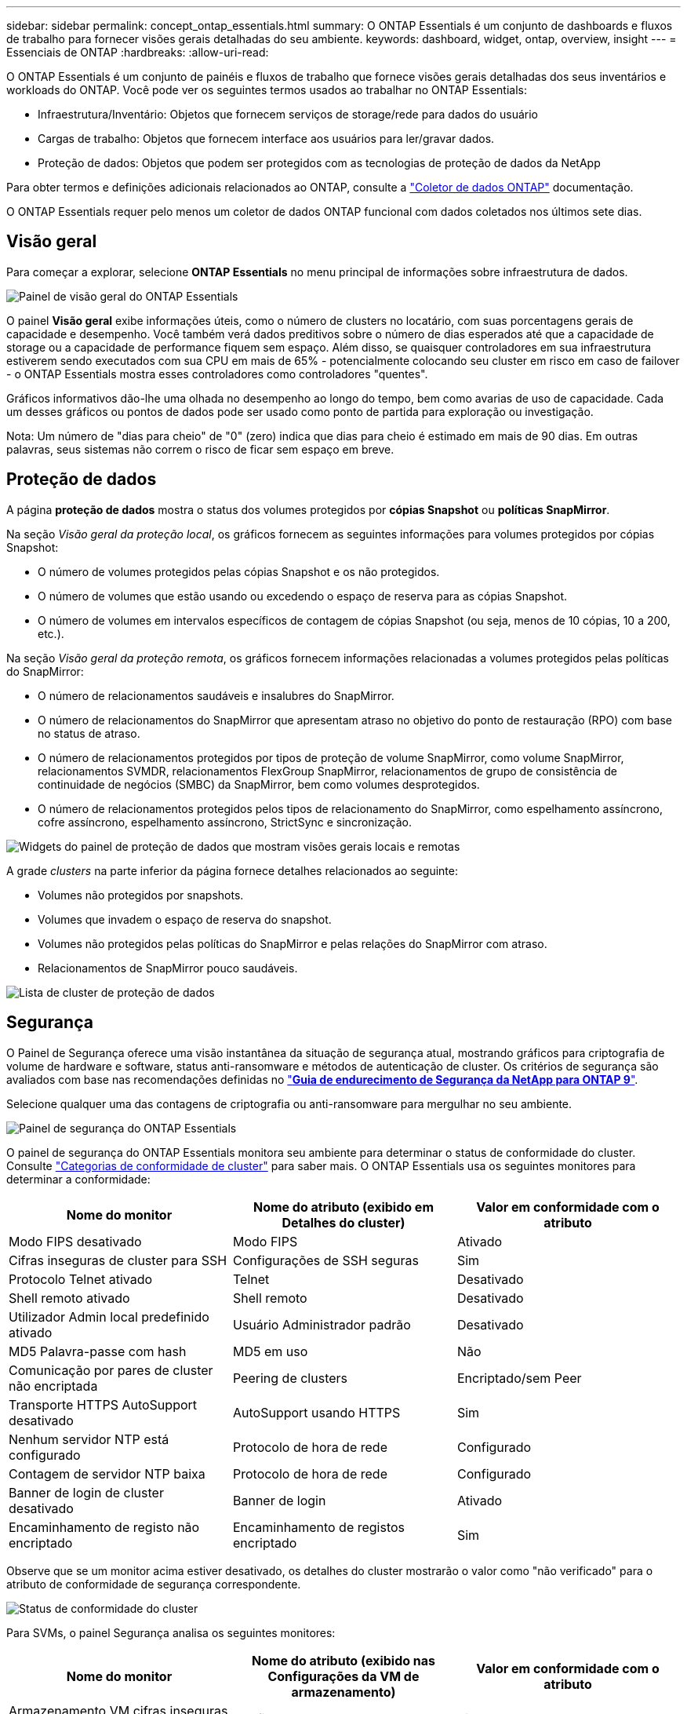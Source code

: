 ---
sidebar: sidebar 
permalink: concept_ontap_essentials.html 
summary: O ONTAP Essentials é um conjunto de dashboards e fluxos de trabalho para fornecer visões gerais detalhadas do seu ambiente. 
keywords: dashboard, widget, ontap, overview, insight 
---
= Essenciais de ONTAP
:hardbreaks:
:allow-uri-read: 


[role="lead"]
O ONTAP Essentials é um conjunto de painéis e fluxos de trabalho que fornece visões gerais detalhadas dos seus inventários e workloads do ONTAP. Você pode ver os seguintes termos usados ao trabalhar no ONTAP Essentials:

* Infraestrutura/Inventário: Objetos que fornecem serviços de storage/rede para dados do usuário
* Cargas de trabalho: Objetos que fornecem interface aos usuários para ler/gravar dados.
* Proteção de dados: Objetos que podem ser protegidos com as tecnologias de proteção de dados da NetApp


Para obter termos e definições adicionais relacionados ao ONTAP, consulte a link:task_dc_na_cdot.html["Coletor de dados ONTAP"] documentação.

O ONTAP Essentials requer pelo menos um coletor de dados ONTAP funcional com dados coletados nos últimos sete dias.



== Visão geral

Para começar a explorar, selecione *ONTAP Essentials* no menu principal de informações sobre infraestrutura de dados.

image:OE_Overview.png["Painel de visão geral do ONTAP Essentials"]

O painel *Visão geral* exibe informações úteis, como o número de clusters no locatário, com suas porcentagens gerais de capacidade e desempenho. Você também verá dados preditivos sobre o número de dias esperados até que a capacidade de storage ou a capacidade de performance fiquem sem espaço. Além disso, se quaisquer controladores em sua infraestrutura estiverem sendo executados com sua CPU em mais de 65% - potencialmente colocando seu cluster em risco em caso de failover - o ONTAP Essentials mostra esses controladores como controladores "quentes".

Gráficos informativos dão-lhe uma olhada no desempenho ao longo do tempo, bem como avarias de uso de capacidade. Cada um desses gráficos ou pontos de dados pode ser usado como ponto de partida para exploração ou investigação.

Nota: Um número de "dias para cheio" de "0" (zero) indica que dias para cheio é estimado em mais de 90 dias. Em outras palavras, seus sistemas não correm o risco de ficar sem espaço em breve.



== Proteção de dados

A página *proteção de dados* mostra o status dos volumes protegidos por *cópias Snapshot* ou *políticas SnapMirror*.

Na seção _Visão geral da proteção local_, os gráficos fornecem as seguintes informações para volumes protegidos por cópias Snapshot:

* O número de volumes protegidos pelas cópias Snapshot e os não protegidos.
* O número de volumes que estão usando ou excedendo o espaço de reserva para as cópias Snapshot.
* O número de volumes em intervalos específicos de contagem de cópias Snapshot (ou seja, menos de 10 cópias, 10 a 200, etc.).


Na seção _Visão geral da proteção remota_, os gráficos fornecem informações relacionadas a volumes protegidos pelas políticas do SnapMirror:

* O número de relacionamentos saudáveis e insalubres do SnapMirror.
* O número de relacionamentos do SnapMirror que apresentam atraso no objetivo do ponto de restauração (RPO) com base no status de atraso.
* O número de relacionamentos protegidos por tipos de proteção de volume SnapMirror, como volume SnapMirror, relacionamentos SVMDR, relacionamentos FlexGroup SnapMirror, relacionamentos de grupo de consistência de continuidade de negócios (SMBC) da SnapMirror, bem como volumes desprotegidos.
* O número de relacionamentos protegidos pelos tipos de relacionamento do SnapMirror, como espelhamento assíncrono, cofre assíncrono, espelhamento assíncrono, StrictSync e sincronização.


image:DataProtectionDashboard_OverviewWidgets_.png["Widgets do painel de proteção de dados que mostram visões gerais locais e remotas"]

A grade _clusters_ na parte inferior da página fornece detalhes relacionados ao seguinte:

* Volumes não protegidos por snapshots.
* Volumes que invadem o espaço de reserva do snapshot.
* Volumes não protegidos pelas políticas do SnapMirror e pelas relações do SnapMirror com atraso.
* Relacionamentos de SnapMirror pouco saudáveis.


image:DataProtectionDashboard_ClusterList.png["Lista de cluster de proteção de dados"]



== Segurança

O Painel de Segurança oferece uma visão instantânea da situação de segurança atual, mostrando gráficos para criptografia de volume de hardware e software, status anti-ransomware e métodos de autenticação de cluster. Os critérios de segurança são avaliados com base nas recomendações definidas no link:https://www.netapp.com/pdf.html?item=/media/10674-tr4569.pdf["*Guia de endurecimento de Segurança da NetApp para ONTAP 9*"].

Selecione qualquer uma das contagens de criptografia ou anti-ransomware para mergulhar no seu ambiente.

image:OE_SecurityDashboard.png["Painel de segurança do ONTAP Essentials"]

O painel de segurança do ONTAP Essentials monitora seu ambiente para determinar o status de conformidade do cluster. Consulte link:https://docs.netapp.com/us-en/active-iq-unified-manager/health-checker/reference_cluster_compliance_categories.html["Categorias de conformidade de cluster"] para saber mais. O ONTAP Essentials usa os seguintes monitores para determinar a conformidade:

|===
| Nome do monitor | Nome do atributo (exibido em Detalhes do cluster) | Valor em conformidade com o atributo 


| Modo FIPS desativado | Modo FIPS | Ativado 


| Cifras inseguras de cluster para SSH | Configurações de SSH seguras | Sim 


| Protocolo Telnet ativado | Telnet | Desativado 


| Shell remoto ativado | Shell remoto | Desativado 


| Utilizador Admin local predefinido ativado | Usuário Administrador padrão | Desativado 


| MD5 Palavra-passe com hash | MD5 em uso | Não 


| Comunicação por pares de cluster não encriptada | Peering de clusters | Encriptado/sem Peer 


| Transporte HTTPS AutoSupport desativado | AutoSupport usando HTTPS | Sim 


| Nenhum servidor NTP está configurado | Protocolo de hora de rede | Configurado 


| Contagem de servidor NTP baixa | Protocolo de hora de rede | Configurado 


| Banner de login de cluster desativado | Banner de login | Ativado 


| Encaminhamento de registo não encriptado | Encaminhamento de registos encriptado | Sim 
|===
Observe que se um monitor acima estiver desativado, os detalhes do cluster mostrarão o valor como "não verificado" para o atributo de conformidade de segurança correspondente.

image:OE_Cluster_Compliance_Example.png["Status de conformidade do cluster"]

Para SVMs, o painel Segurança analisa os seguintes monitores:

|===
| Nome do monitor | Nome do atributo (exibido nas Configurações da VM de armazenamento) | Valor em conformidade com o atributo 


| Armazenamento VM cifras inseguras para SSH | Configurações de SSH seguras | Sim 


| Banner de login da VM de armazenamento desativado | Banner de login | Ativado 


| Registo de auditoria da VM de armazenamento desativado | Registo de auditoria | Ativado 
|===
Na lista de cluster, selecione _Ver Detalhes_ para cada cluster para abrir um painel "slideout" mostrando as configurações atuais de _Cluster, Storage VM,_ ou _Anti-ransomware_.

Os detalhes do cluster incluem status da conexão, informações do certificado e muito mais: image:OE_Cluster_Slideout.png["Painel deslizante de detalhes do cluster"]

Os detalhes da VM de armazenamento mostram informações de auditoria e SSH: image:OE_Storage_Slideout.png["Separador armazenamento"]

Os detalhes do Anti-ransomware mostram se uma VM de storage está protegida pela proteção contra ransomware da ONTAP ou pela segurança de carga de trabalho dos Insights da infraestrutura de dados. Observe que a coluna ARP do ONTAP exibe o status atual da proteção contra ransomware integrada do ONTAP, que é configurada no sistema ONTAP. O Data Infrastructure Insights Workload Security pode ser habilitado selecionando "proteger" nessa coluna. image:OE_Anti-Ransomware_Slideout.png["Guia Anti-ransomware"]



== Alertas

Aqui você pode visualizar os alertas ativos no seu locatário e analisar rapidamente possíveis problemas. Selecione a guia _resolvido_ para exibir alertas que foram resolvidos.

image:OE_Alerts.png["Lista de alertas do ONTAP Essentials"]



== Infraestrutura

A página ONTAP Essentials *infraestrutura* oferece uma visualização da integridade e desempenho do cluster, usando consultas pré-criadas (ainda mais personalizáveis) em todos os objetos ONTAP básicos. Selecione o tipo de objeto que deseja explorar (cluster, pool de armazenamento, etc.) e escolha se deseja exibir informações de integridade ou desempenho. Defina filtros para mergulhar mais fundo em sistemas individuais.

image:ONTAP_Essentials_Health_Performance.png["Seleções de infraestrutura para pools de storage"]

Página de infraestrutura mostrando a integridade do cluster: image:ONTAP_Essentials_Infrastructure_A.png["Objetos de infraestrutura para explorar"]



== Rede

A rede essencial do ONTAP oferece visualizações para sua infraestrutura FC, NVMe FC, Ethernet e iSCSI. Nessas páginas, você pode explorar coisas como portas nos clusters e nos nós deles.

image:ONTAP_Essentials_Alerts_Menu.png["Menu de rede do ONTAP Essentials"] image:ONTAP_Essentials_Alerts_Page.png["Página FC de rede do ONTAP Essentials mostrando portas em nós de cluster"]



== Workloads

Visualize e explore workloads em LUNs/volumes, compartilhamentos NFS ou SMB ou Qtrees no seu locatário.

image:ONTAP_Essentials_Workloads_Menu.png["Menu workloads"]

image:ONTAP_Essentials_Workloads_Page.png["Página de lista de workloads"]
